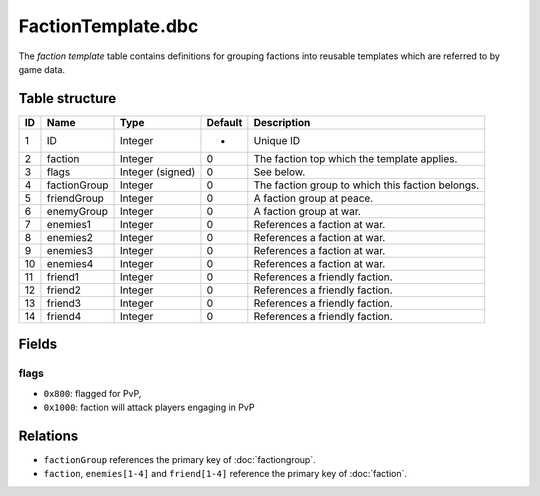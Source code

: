.. _file-formats-dbc-factiontemplate:

===================
FactionTemplate.dbc
===================

The *faction template* table contains definitions for grouping factions
into reusable templates which are referred to by game data.

Table structure
---------------

+------+----------------+--------------------+-----------+----------------------------------------------------+
| ID   | Name           | Type               | Default   | Description                                        |
+======+================+====================+===========+====================================================+
| 1    | ID             | Integer            | -         | Unique ID                                          |
+------+----------------+--------------------+-----------+----------------------------------------------------+
| 2    | faction        | Integer            | 0         | The faction top which the template applies.        |
+------+----------------+--------------------+-----------+----------------------------------------------------+
| 3    | flags          | Integer (signed)   | 0         | See below.                                         |
+------+----------------+--------------------+-----------+----------------------------------------------------+
| 4    | factionGroup   | Integer            | 0         | The faction group to which this faction belongs.   |
+------+----------------+--------------------+-----------+----------------------------------------------------+
| 5    | friendGroup    | Integer            | 0         | A faction group at peace.                          |
+------+----------------+--------------------+-----------+----------------------------------------------------+
| 6    | enemyGroup     | Integer            | 0         | A faction group at war.                            |
+------+----------------+--------------------+-----------+----------------------------------------------------+
| 7    | enemies1       | Integer            | 0         | References a faction at war.                       |
+------+----------------+--------------------+-----------+----------------------------------------------------+
| 8    | enemies2       | Integer            | 0         | References a faction at war.                       |
+------+----------------+--------------------+-----------+----------------------------------------------------+
| 9    | enemies3       | Integer            | 0         | References a faction at war.                       |
+------+----------------+--------------------+-----------+----------------------------------------------------+
| 10   | enemies4       | Integer            | 0         | References a faction at war.                       |
+------+----------------+--------------------+-----------+----------------------------------------------------+
| 11   | friend1        | Integer            | 0         | References a friendly faction.                     |
+------+----------------+--------------------+-----------+----------------------------------------------------+
| 12   | friend2        | Integer            | 0         | References a friendly faction.                     |
+------+----------------+--------------------+-----------+----------------------------------------------------+
| 13   | friend3        | Integer            | 0         | References a friendly faction.                     |
+------+----------------+--------------------+-----------+----------------------------------------------------+
| 14   | friend4        | Integer            | 0         | References a friendly faction.                     |
+------+----------------+--------------------+-----------+----------------------------------------------------+

Fields
------

flags
~~~~~

-  ``0x800``: flagged for PvP,
-  ``0x1000``: faction will attack players engaging in PvP

Relations
---------

-  ``factionGroup`` references the primary key of :doc:`factiongroup`.
-  ``faction``, ``enemies[1-4]`` and ``friend[1-4]`` reference the primary key of :doc:`faction`.
